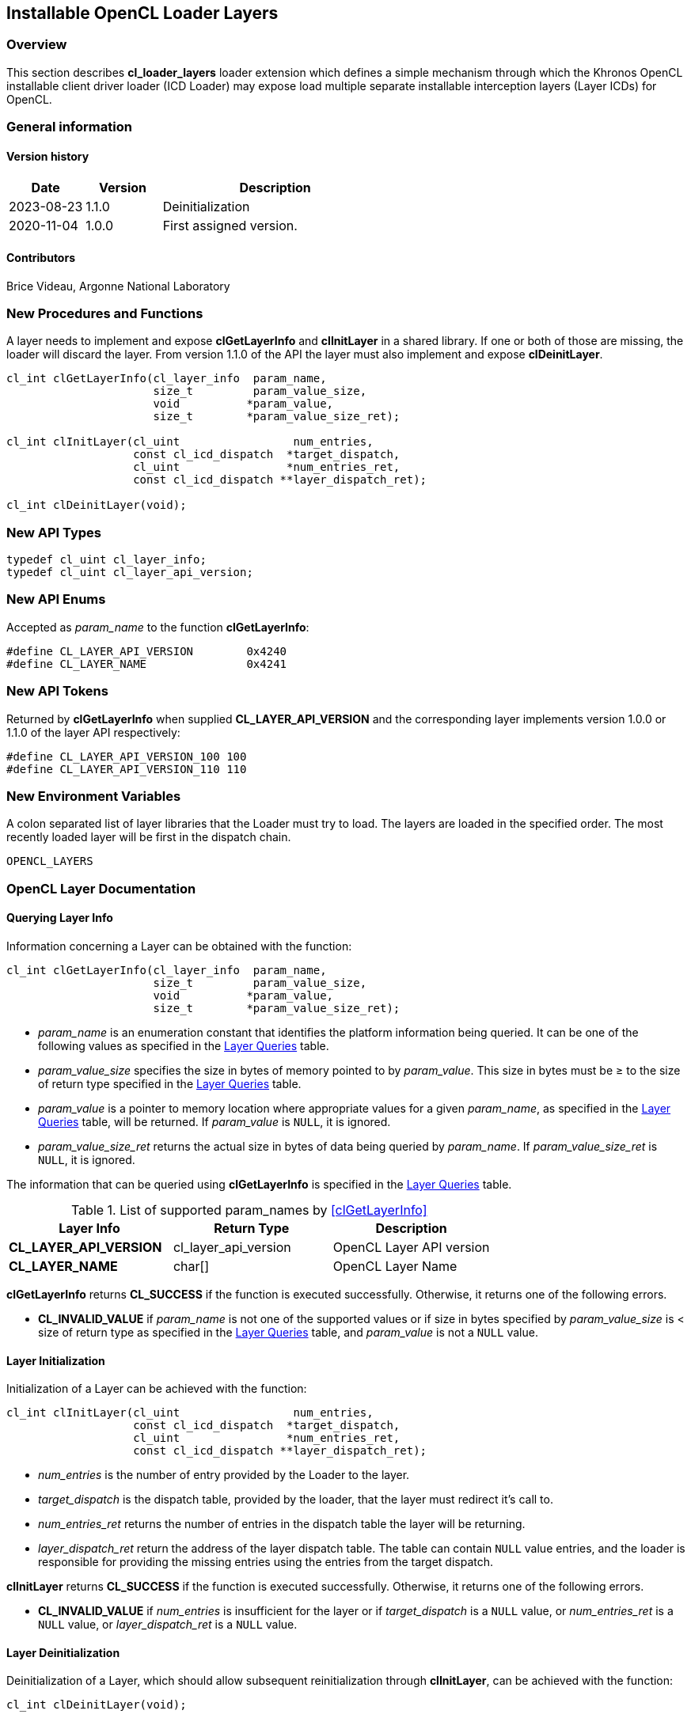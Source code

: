 // Copyright 2017-2023 The Khronos Group. This work is licensed under a
// Creative Commons Attribution 4.0 International License; see
// http://creativecommons.org/licenses/by/4.0/

[[cl_loader_layers-opencl]]
== Installable OpenCL Loader Layers

[[cl_loader_layers-overview]]
=== Overview

This section describes *cl_loader_layers* loader extension which defines
a simple mechanism through which the Khronos OpenCL installable client
driver loader (ICD Loader) may expose load multiple separate installable
interception layers (Layer ICDs) for OpenCL.

=== General information

==== Version history

[cols="1,1,3",options="header",]
|====
| *Date*     | *Version* | *Description*
| 2023-08-23 | 1.1.0     | Deinitialization
| 2020-11-04 | 1.0.0     | First assigned version.
|====

==== Contributors

Brice Videau, Argonne National Laboratory

[[cl_loader_layers-new-procedures-and-functions]]
=== New Procedures and Functions

A layer needs to implement and expose *clGetLayerInfo* and *clInitLayer*
in a shared library. If one or both of those are missing, the loader will
discard the layer. From version 1.1.0 of the API the layer must also implement
and expose *clDeinitLayer*.

[source,opencl]
----
cl_int clGetLayerInfo(cl_layer_info  param_name,
                      size_t         param_value_size,
                      void          *param_value,
                      size_t        *param_value_size_ret);

cl_int clInitLayer(cl_uint                 num_entries,
                   const cl_icd_dispatch  *target_dispatch,
                   cl_uint                *num_entries_ret,
                   const cl_icd_dispatch **layer_dispatch_ret);

cl_int clDeinitLayer(void);
----

[[cl_loader_layers-new-api-types]]
=== New API Types

[source,opencl]
----
typedef cl_uint cl_layer_info;
typedef cl_uint cl_layer_api_version;
----

[[cl_loader_layers-new-enums]]
=== New API Enums

Accepted as _param_name_ to the function *clGetLayerInfo*:

[source,opencl]
----
#define CL_LAYER_API_VERSION        0x4240
#define CL_LAYER_NAME               0x4241
----


[[cl_loader_layers-new-tokens]]
=== New API Tokens

Returned by *clGetLayerInfo* when supplied *CL_LAYER_API_VERSION*
and the corresponding layer implements version 1.0.0 or 1.1.0 of
the layer API respectively:

[source,opencl]
----
#define CL_LAYER_API_VERSION_100 100
#define CL_LAYER_API_VERSION_110 110
----

[[cl_loader_layers-new-environment-variables]]
=== New Environment Variables

A colon separated list of layer libraries that the Loader must try
to load. The layers are loaded in the specified order. The most recently
loaded layer will be first in the dispatch chain.

----
OPENCL_LAYERS
----

[[cl_loader_layers-documentation]]
=== OpenCL Layer Documentation

==== Querying Layer Info

[open,refpage='clGetLayerInfo',desc='Query information about an OpenCL layer',type='protos']
Information concerning a Layer can be obtained with the function:
[source,opencl]
----
cl_int clGetLayerInfo(cl_layer_info  param_name,
                      size_t         param_value_size,
                      void          *param_value,
                      size_t        *param_value_size_ret);
----

  * _param_name_ is an enumeration constant that identifies the platform
information being queried. It can be one of the following values as
specified in the <<layer-queries-table, Layer Queries>> table.
  * _param_value_size_ specifies the size in bytes of memory pointed to by
    _param_value_.
    This size in bytes must be ≥ to the size of return type specified in the
    <<layer-queries-table, Layer Queries>> table.
  * _param_value_ is a pointer to memory location where appropriate values for a
    given _param_name_, as specified in the <<layer-queries-table, Layer
    Queries>> table, will be returned.
    If _param_value_ is `NULL`, it is ignored.
  * _param_value_size_ret_ returns the actual size in bytes of data being
    queried by _param_name_.
    If _param_value_size_ret_ is `NULL`, it is ignored.

The information that can be queried using *clGetLayerInfo* is specified
in the <<layer-queries-table, Layer Queries>> table.

[[layer-queries-table]]
.List of supported param_names by <<clGetLayerInfo>>
[width="100%",cols="<34%,<33%,<33%",options="header"]
|====
| Layer Info | Return Type | Description
| *CL_LAYER_API_VERSION* | cl_layer_api_version | OpenCL Layer API version
| *CL_LAYER_NAME* | char[] | OpenCL Layer Name
|====

*clGetLayerInfo* returns *CL_SUCCESS* if the function is executed
successfully.
Otherwise, it returns one of the following errors.

  * *CL_INVALID_VALUE* if _param_name_ is not one of the supported values or
    if size in bytes specified by _param_value_size_ is < size of return
    type as specified in the <<layer-queries-table, Layer Queries>> table,
    and _param_value_ is not a `NULL` value.

==== Layer Initialization

[open,refpage='clInitLayer',desc='Initialize an OpenCL layer',type='protos']
Initialization of a Layer can be achieved with the function:
[source,opencl]

----
cl_int clInitLayer(cl_uint                 num_entries,
                   const cl_icd_dispatch  *target_dispatch,
                   cl_uint                *num_entries_ret,
                   const cl_icd_dispatch **layer_dispatch_ret);
----

  * _num_entries_ is the number of entry provided by the Loader to
    the layer.
  * _target_dispatch_ is the dispatch table, provided by the loader, that
    the layer must redirect it's call to.
  * _num_entries_ret_ returns the number of entries in the dispatch table the
    layer will be returning.
  * _layer_dispatch_ret_ return the address of the layer dispatch table. The
    table can contain `NULL` value entries, and the loader is responsible for
    providing the missing entries using the entries from the target dispatch.

*clInitLayer* returns *CL_SUCCESS* if the function is executed
successfully.
Otherwise, it returns one of the following errors.

  * *CL_INVALID_VALUE* if _num_entries_ is insufficient for the layer or if
    _target_dispatch_ is a `NULL` value, or _num_entries_ret_ is a `NULL`
    value, or _layer_dispatch_ret_ is a `NULL` value.

==== Layer Deinitialization

[open,refpage='clDenitLayer',desc='Deinitialize an OpenCL layer',type='protos']
Deinitialization of a Layer, which should allow subsequent reinitialization
through *clInitLayer*, can be achieved with the function:
[source,opencl]

----
cl_int clDeinitLayer(void);
----

[NOTE]
====
*clDeinitLayer* is new in API version 1.1.0
====

*clDeinitLayer* returns *CL_SUCCESS* if the function is executed successfully.

[[cl_loader_layers-source-code]]
=== Source Code

The official source for the ICD loader is available on github, at:

https://github.com/KhronosGroup/OpenCL-ICD-Loader
The official API headers are available on github, at:

https://github.com/KhronosGroup/OpenCL-Headers
The header file *CL/cl_icd.h* defines the OpenCL dispatch table.
The header file *CL/cl_layer.h* defines the necessary types
and API entry points.
